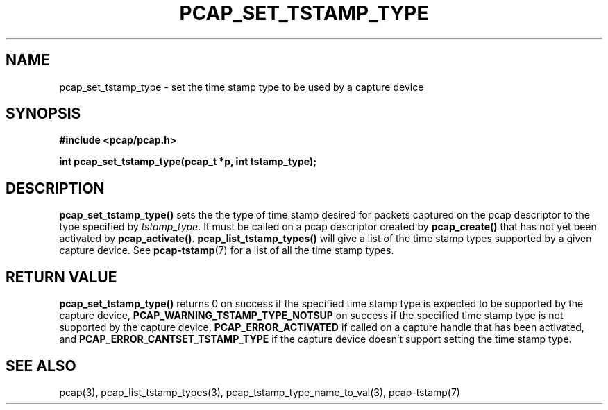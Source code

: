 .\"
.\" Copyright (c) 1994, 1996, 1997
.\"	The Regents of the University of California.  All rights reserved.
.\"
.\" Redistribution and use in source and binary forms, with or without
.\" modification, are permitted provided that: (1) source code distributions
.\" retain the above copyright notice and this paragraph in its entirety, (2)
.\" distributions including binary code include the above copyright notice and
.\" this paragraph in its entirety in the documentation or other materials
.\" provided with the distribution, and (3) all advertising materials mentioning
.\" features or use of this software display the following acknowledgement:
.\" ``This product includes software developed by the University of California,
.\" Lawrence Berkeley Laboratory and its contributors.'' Neither the name of
.\" the University nor the names of its contributors may be used to endorse
.\" or promote products derived from this software without specific prior
.\" written permission.
.\" THIS SOFTWARE IS PROVIDED ``AS IS'' AND WITHOUT ANY EXPRESS OR IMPLIED
.\" WARRANTIES, INCLUDING, WITHOUT LIMITATION, THE IMPLIED WARRANTIES OF
.\" MERCHANTABILITY AND FITNESS FOR A PARTICULAR PURPOSE.
.\"
.TH PCAP_SET_TSTAMP_TYPE 3 "21 August 2010"
.SH NAME
pcap_set_tstamp_type \- set the time stamp type to be used by a
capture device
.SH SYNOPSIS
.nf
.ft B
#include <pcap/pcap.h>
.ft
.LP
.ft B
int pcap_set_tstamp_type(pcap_t *p, int tstamp_type);
.ft
.fi
.SH DESCRIPTION
.B pcap_set_tstamp_type()
sets the the type of time stamp desired for packets captured on the pcap
descriptor to the type specified by
.IR tstamp_type .
It must be called on a pcap descriptor created by
.B pcap_create()
that has not yet been activated by
.BR pcap_activate() .
.B pcap_list_tstamp_types()
will give a list of the time stamp types supported by a given capture
device.
See
.BR pcap-tstamp (7)
for a list of all the time stamp types.
.SH RETURN VALUE
.B pcap_set_tstamp_type()
returns 0 on success if the specified time stamp type is expected to be
supported by the capture device,
.B PCAP_WARNING_TSTAMP_TYPE_NOTSUP
on success if the specified time stamp type is not supported by the
capture device,
.B PCAP_ERROR_ACTIVATED
if called on a capture handle that has been activated, and
.B PCAP_ERROR_CANTSET_TSTAMP_TYPE
if the capture device doesn't support setting the time stamp type.
.SH SEE ALSO
pcap(3),
pcap_list_tstamp_types(3),
pcap_tstamp_type_name_to_val(3),
pcap-tstamp(7)
